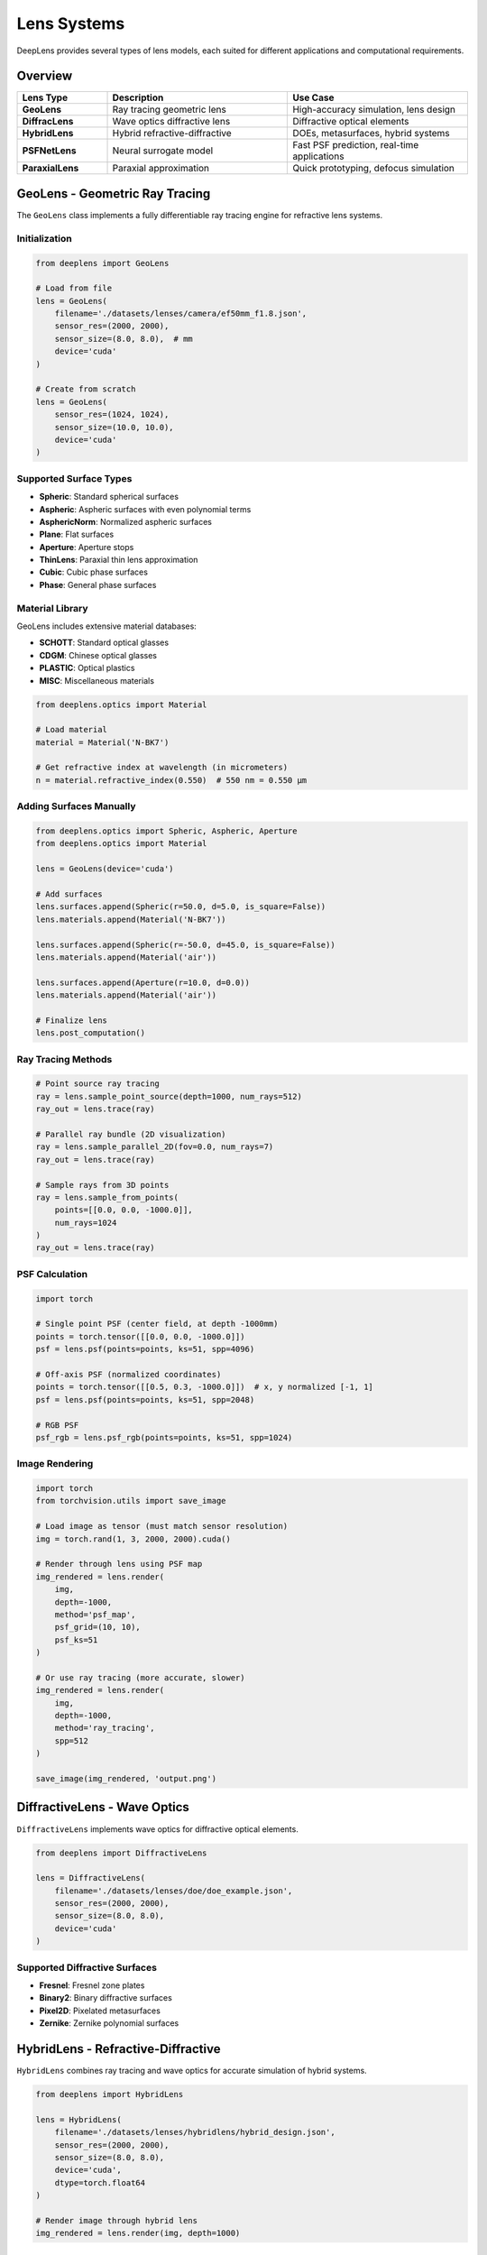 Lens Systems
============

DeepLens provides several types of lens models, each suited for different applications and computational requirements.

Overview
--------

.. list-table::
   :widths: 20 40 40
   :header-rows: 1

   * - Lens Type
     - Description
     - Use Case
   * - **GeoLens**
     - Ray tracing geometric lens
     - High-accuracy simulation, lens design
   * - **DiffracLens**
     - Wave optics diffractive lens
     - Diffractive optical elements
   * - **HybridLens**
     - Hybrid refractive-diffractive
     - DOEs, metasurfaces, hybrid systems
   * - **PSFNetLens**
     - Neural surrogate model
     - Fast PSF prediction, real-time applications
   * - **ParaxialLens**
     - Paraxial approximation
     - Quick prototyping, defocus simulation

GeoLens - Geometric Ray Tracing
--------------------------------

The ``GeoLens`` class implements a fully differentiable ray tracing engine for refractive lens systems.

Initialization
^^^^^^^^^^^^^^

.. code-block:: python

    from deeplens import GeoLens
    
    # Load from file
    lens = GeoLens(
        filename='./datasets/lenses/camera/ef50mm_f1.8.json',
        sensor_res=(2000, 2000),
        sensor_size=(8.0, 8.0),  # mm
        device='cuda'
    )
    
    # Create from scratch
    lens = GeoLens(
        sensor_res=(1024, 1024),
        sensor_size=(10.0, 10.0),
        device='cuda'
    )

Supported Surface Types
^^^^^^^^^^^^^^^^^^^^^^^

* **Spheric**: Standard spherical surfaces
* **Aspheric**: Aspheric surfaces with even polynomial terms
* **AsphericNorm**: Normalized aspheric surfaces
* **Plane**: Flat surfaces
* **Aperture**: Aperture stops
* **ThinLens**: Paraxial thin lens approximation
* **Cubic**: Cubic phase surfaces
* **Phase**: General phase surfaces

Material Library
^^^^^^^^^^^^^^^^

GeoLens includes extensive material databases:

* **SCHOTT**: Standard optical glasses
* **CDGM**: Chinese optical glasses
* **PLASTIC**: Optical plastics
* **MISC**: Miscellaneous materials

.. code-block:: python

    from deeplens.optics import Material
    
    # Load material
    material = Material('N-BK7')
    
    # Get refractive index at wavelength (in micrometers)
    n = material.refractive_index(0.550)  # 550 nm = 0.550 μm

Adding Surfaces Manually
^^^^^^^^^^^^^^^^^^^^^^^^^

.. code-block:: python

    from deeplens.optics import Spheric, Aspheric, Aperture
    from deeplens.optics import Material
    
    lens = GeoLens(device='cuda')
    
    # Add surfaces
    lens.surfaces.append(Spheric(r=50.0, d=5.0, is_square=False))
    lens.materials.append(Material('N-BK7'))
    
    lens.surfaces.append(Spheric(r=-50.0, d=45.0, is_square=False))
    lens.materials.append(Material('air'))
    
    lens.surfaces.append(Aperture(r=10.0, d=0.0))
    lens.materials.append(Material('air'))
    
    # Finalize lens
    lens.post_computation()

Ray Tracing Methods
^^^^^^^^^^^^^^^^^^^

.. code-block:: python

    # Point source ray tracing
    ray = lens.sample_point_source(depth=1000, num_rays=512)
    ray_out = lens.trace(ray)
    
    # Parallel ray bundle (2D visualization)
    ray = lens.sample_parallel_2D(fov=0.0, num_rays=7)
    ray_out = lens.trace(ray)
    
    # Sample rays from 3D points
    ray = lens.sample_from_points(
        points=[[0.0, 0.0, -1000.0]],
        num_rays=1024
    )
    ray_out = lens.trace(ray)

PSF Calculation
^^^^^^^^^^^^^^^

.. code-block:: python

    import torch
    
    # Single point PSF (center field, at depth -1000mm)
    points = torch.tensor([[0.0, 0.0, -1000.0]])
    psf = lens.psf(points=points, ks=51, spp=4096)
    
    # Off-axis PSF (normalized coordinates)
    points = torch.tensor([[0.5, 0.3, -1000.0]])  # x, y normalized [-1, 1]
    psf = lens.psf(points=points, ks=51, spp=2048)
    
    # RGB PSF
    psf_rgb = lens.psf_rgb(points=points, ks=51, spp=1024)

Image Rendering
^^^^^^^^^^^^^^^

.. code-block:: python

    import torch
    from torchvision.utils import save_image
    
    # Load image as tensor (must match sensor resolution)
    img = torch.rand(1, 3, 2000, 2000).cuda()
    
    # Render through lens using PSF map
    img_rendered = lens.render(
        img,
        depth=-1000,
        method='psf_map',
        psf_grid=(10, 10),
        psf_ks=51
    )
    
    # Or use ray tracing (more accurate, slower)
    img_rendered = lens.render(
        img,
        depth=-1000,
        method='ray_tracing',
        spp=512
    )
    
    save_image(img_rendered, 'output.png')

DiffractiveLens - Wave Optics
------------------------------

``DiffractiveLens`` implements wave optics for diffractive optical elements.

.. code-block:: python

    from deeplens import DiffractiveLens
    
    lens = DiffractiveLens(
        filename='./datasets/lenses/doe/doe_example.json',
        sensor_res=(2000, 2000),
        sensor_size=(8.0, 8.0),
        device='cuda'
    )

Supported Diffractive Surfaces
^^^^^^^^^^^^^^^^^^^^^^^^^^^^^^^

* **Fresnel**: Fresnel zone plates
* **Binary2**: Binary diffractive surfaces
* **Pixel2D**: Pixelated metasurfaces
* **Zernike**: Zernike polynomial surfaces

HybridLens - Refractive-Diffractive
------------------------------------

``HybridLens`` combines ray tracing and wave optics for accurate simulation of hybrid systems.

.. code-block:: python

    from deeplens import HybridLens
    
    lens = HybridLens(
        filename='./datasets/lenses/hybridlens/hybrid_design.json',
        sensor_res=(2000, 2000),
        sensor_size=(8.0, 8.0),
        device='cuda',
        dtype=torch.float64
    )
    
    # Render image through hybrid lens
    img_rendered = lens.render(img, depth=1000)

Features
^^^^^^^^

* Accurate chromatic aberration simulation
* Support for DOEs and metasurfaces
* Polarization effects (optional)
* Wavelength-dependent diffraction

PSFNetLens - Neural Surrogate
------------------------------

``PSFNetLens`` uses neural networks to predict PSFs, enabling real-time applications.

.. code-block:: python

    from deeplens import PSFNetLens
    
    # Initialize PSFNetLens with lens file
    lens = PSFNetLens(
        lens_path='./datasets/lenses/camera/ef50mm_f1.8.json',
        in_chan=3,
        psf_chan=3,
        model_name='mlp_conv',
        kernel_size=64,
        sensor_res=(3000, 3000)
    )
    
    # Load pre-trained network weights
    lens.load_net('./ckpts/psfnet/PSFNet_ef50mm_f1.8_ps10um.pth')
    
    # Fast image rendering
    img_rendered = lens.render(img, depth=1000)

Advantages
^^^^^^^^^^

* 100-1000x faster than ray tracing
* Differentiable for end-to-end optimization
* Compact model size (~10MB)
* Supports depth and field variation

Training PSFNet
^^^^^^^^^^^^^^^

To train your own PSFNet model:

.. code-block:: bash

    python 3_psf_net.py

See :doc:`../tutorials` for detailed training instructions.

ParaxialLens - Quick Prototyping
---------------------------------

``ParaxialLens`` implements a paraxial (thin lens) model for rapid prototyping.

.. code-block:: python

    from deeplens import ParaxialLens
    
    lens = ParaxialLens(
        foclen=50.0,              # Focal length in mm
        fnum=2.0,                 # F-number
        sensor_size=(8.0, 8.0),   # Sensor size in mm (W, H)
        sensor_res=(512, 512),    # Sensor resolution in pixels (W, H)
        device='cuda'
    )
    
    # Refocus the lens
    lens.refocus(foc_dist=-2000)
    
    # Defocus blur simulation
    img_blurred = lens.render(img, depth=-1000)

Lens File Formats
-----------------

JSON Format
^^^^^^^^^^^

DeepLens native format with full parameter support:

.. code-block:: json

    {
        "foclen": 50.0,
        "fnum": 1.8,
        "surfaces": [
            {
                "type": "Spheric",
                "r": 46.92,
                "d": 7.0,
                "is_square": false
            }
        ],
        "materials": ["N-BK7", "air"],
        "sensor": {
            "size": [36.0, 24.0],
            "resolution": [4000, 2667]
        }
    }

Zemax Format (.zmx)
^^^^^^^^^^^^^^^^^^^

Load Zemax files directly:

.. code-block:: python

    lens = GeoLens(filename='lens_design.zmx')

Note: Not all Zemax features are supported. Converted to DeepLens format on load.

Lens Properties and Methods
----------------------------

Common Properties
^^^^^^^^^^^^^^^^^

All lens classes share these properties:

.. code-block:: python

    # Focal length [mm]
    print(lens.foclen)
    
    # F-number
    print(lens.fnum)
    
    # Entrance pupil diameter [mm]
    print(lens.enpd)
    
    # Field of view [degrees]
    print(lens.hfov)
    
    # Sensor size [mm]
    print(lens.sensor_size)
    
    # Sensor resolution [pixels]
    print(lens.sensor_res)

Common Methods
^^^^^^^^^^^^^^

.. code-block:: python

    import torch
    
    # PSF calculation
    points = torch.tensor([[0.0, 0.0, -1000.0]])
    psf = lens.psf(points=points, ks=51, spp=2048)
    
    # Image rendering
    img_out = lens.render(img, depth=-1000, method='psf_map')
    
    # Visualization
    lens.plot_setup2D()
    lens.plot_psf(psf)
    
    # Save/load
    lens.write_lens_json('output.json')

Optimization
------------

All lens classes support gradient-based optimization:

.. code-block:: python

    import torch
    
    # Get optimizable parameters with learning rates
    # Learning rates: [d (thickness), c (curvature), k (conic), ai (aspheric)]
    params = lens.get_optimizer_params(
        lrs=[1e-4, 1e-4, 1e-2, 1e-4],
        decay=0.01
    )
    
    # Use with PyTorch optimizers
    optimizer = torch.optim.Adam(params)
    
    # Optimization loop
    for i in range(1000):
        optimizer.zero_grad()
        
        # Compute loss (e.g., RMS spot size)
        loss = lens.loss_rms(num_grid=9, depth=-10000, num_rays=2048)
        
        loss.backward()
        optimizer.step()

Best Practices
--------------

Performance Tips
^^^^^^^^^^^^^^^^

1. **Use GPU**: Always specify ``device='cuda'`` for significant speedup
2. **Batch Processing**: Process multiple images simultaneously
3. **SPP Selection**: Balance speed vs accuracy (1024-4096 for PSF, 256-512 for rendering)
4. **Mixed Precision**: Use ``torch.cuda.amp`` for faster training

Accuracy Considerations
^^^^^^^^^^^^^^^^^^^^^^^

1. **Ray Tracing**: More rays = better accuracy but slower
2. **Wave Optics**: Use for small F-numbers (< 4) and accurate diffraction
3. **PSFNet**: Fast approximation, may have small errors
4. **Validation**: Always validate against analytical solutions or reference software

Next Steps
----------

* Learn about :doc:`optical_elements` for detailed surface types
* Explore :doc:`sensors` for sensor simulation
* Check :doc:`../examples/automated_lens_design` for optimization examples

